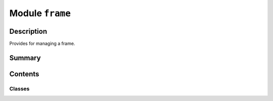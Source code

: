 


Module ``frame``
================



.. py:module:: ansys.geometry.core.math.frame



Description
-----------

Provides for managing a frame.




Summary
-------

.. tab-set::




    .. tab-item:: Classes

        Content 2

    .. tab-item:: Functions

        Content 2

    .. tab-item:: Enumerations

        Content 2

    .. tab-item:: Attributes

        Content 2






Contents
--------

Classes
~~~~~~~

.. autoapisummary::

   ansys.geometry.core.math.frame.Frame




.. py:class:: Frame(origin: beartype.typing.Union[numpy.ndarray, ansys.geometry.core.typing.RealSequence, ansys.geometry.core.math.point.Point3D] = ZERO_POINT3D, direction_x: beartype.typing.Union[numpy.ndarray, ansys.geometry.core.typing.RealSequence, ansys.geometry.core.math.vector.UnitVector3D, ansys.geometry.core.math.vector.Vector3D] = UNITVECTOR3D_X, direction_y: beartype.typing.Union[numpy.ndarray, ansys.geometry.core.typing.RealSequence, ansys.geometry.core.math.vector.UnitVector3D, ansys.geometry.core.math.vector.Vector3D] = UNITVECTOR3D_Y)


   Primitive representation of a frame (an origin and three fundamental directions).

   Parameters
   ----------
   origin : Union[~numpy.ndarray, RealSequence, Point3D], default: ZERO_POINT3D
       Centered origin of the`frame. The default is ``ZERO_POINT3D``, which is the
       Cartesian origin.
   direction_x : Union[~numpy.ndarray, RealSequence, UnitVector3D, Vector3D], default: UNITVECTOR3D_X
       X-axis direction.
   direction_y : Union[~numpy.ndarray, RealSequence, UnitVector3D, Vector3D], default: UNITVECTOR3D_Y
       Y-axis direction.

   .. py:property:: origin
      :type: ansys.geometry.core.math.point.Point3D

      Origin of the frame.


   .. py:property:: direction_x
      :type: ansys.geometry.core.math.vector.UnitVector3D

      X-axis direction of the frame.


   .. py:property:: direction_y
      :type: ansys.geometry.core.math.vector.UnitVector3D

      Y-axis direction of the frame.


   .. py:property:: direction_z
      :type: ansys.geometry.core.math.vector.UnitVector3D

      Z-axis direction of the frame.


   .. py:property:: global_to_local_rotation
      :type: ansys.geometry.core.math.matrix.Matrix33

      Global to local space transformation matrix.

      Returns
      -------
      Matrix33
          3x3 matrix representing the transformation from global to local
          coordinate space, excluding origin translation.


   .. py:property:: local_to_global_rotation
      :type: ansys.geometry.core.math.matrix.Matrix33

      Local to global space transformation matrix.

      Returns
      -------
      Matrix33
          3x3 matrix representing the transformation from local to global
          coordinate space.


   .. py:property:: transformation_matrix
      :type: ansys.geometry.core.math.matrix.Matrix44

      Full 4x4 transformation matrix.

      Returns
      -------
      Matrix44
          4x4 matrix representing the transformation from global to local
          coordinate space.


   .. py:method:: transform_point2d_local_to_global(point: ansys.geometry.core.math.point.Point2D) -> ansys.geometry.core.math.point.Point3D

      Transform a 2D point to a global 3D point.

      This method transforms a local, plane-contained ``Point2D`` object in the global
      coordinate system, thus representing it as a ``Point3D`` object.

      Parameters
      ----------
      point : Point2D
          ``Point2D`` local object to express in global coordinates.

      Returns
      -------
      Point3D
          Global coordinates for the 3D point.


   .. py:method:: __eq__(other: Frame) -> bool

      Equals operator for the ``Frame`` class.


   .. py:method:: __ne__(other: Frame) -> bool

      Not equals operator for the ``Frame`` class.



